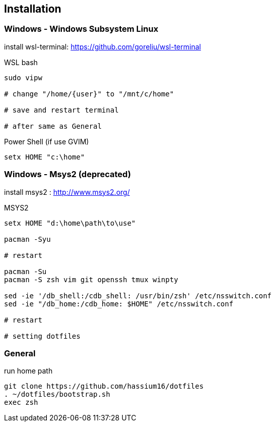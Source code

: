 
== Installation

=== Windows - Windows Subsystem Linux

install wsl-terminal: https://github.com/goreliu/wsl-terminal

.WSL bash
[source, sh]
----------------------------------------
sudo vipw

# change "/home/{user}" to "/mnt/c/home"

# save and restart terminal

# after same as General
----------------------------------------

.Power Shell (if use GVIM)
[source, sh]
-------------------
setx HOME "c:\home"
-------------------


=== Windows - Msys2 (deprecated)

install msys2 : http://www.msys2.org/

.MSYS2
[source, sh]
---------------------------------------------------------------
setx HOME "d:\home\path\to\use"

pacman -Syu

# restart

pacman -Su
pacman -S zsh vim git openssh tmux winpty

sed -ie '/db_shell:/cdb_shell: /usr/bin/zsh' /etc/nsswitch.conf
sed -ie "/db_home:/cdb_home: $HOME" /etc/nsswitch.conf

# restart

# setting dotfiles
---------------------------------------------------------------


=== General

.run home path
[source, sh]
-----------------------------------------------
git clone https://github.com/hassium16/dotfiles
. ~/dotfiles/bootstrap.sh
exec zsh
-----------------------------------------------
